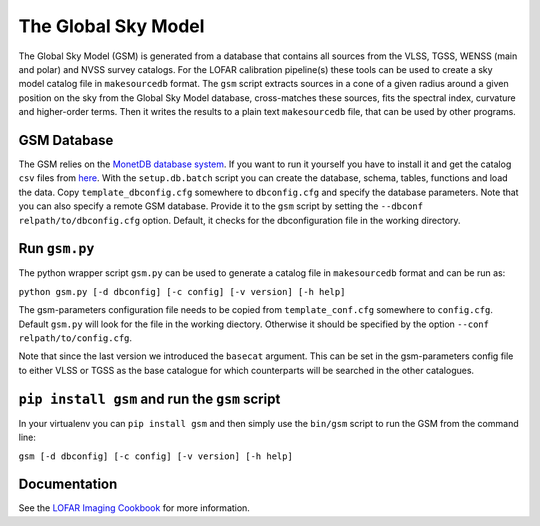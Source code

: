 The Global Sky Model
====================


The Global Sky Model (GSM) is generated from a database that 
contains all sources from the VLSS, TGSS, WENSS (main and polar)
and NVSS survey catalogs. 
For the LOFAR calibration pipeline(s) these tools can be used to create a sky model 
catalog file in ``makesourcedb`` format.
The ``gsm`` script extracts sources in a cone of a given radius around a given position 
on the sky from the Global Sky Model database, 
cross-matches these sources, fits the spectral index, curvature and
higher-order terms. Then it writes the results to a plain text ``makesourcedb`` file,
that can be used by other programs.


GSM Database
------------

The GSM relies on the `MonetDB database system`_. 
If you want to run it yourself you have to install it 
and get the catalog ``csv`` files from `here`_.
With the ``setup.db.batch`` script you can create
the database, schema, tables, functions and load the data.
Copy ``template_dbconfig.cfg`` somewhere to ``dbconfig.cfg``
and specify the database parameters.
Note that you can also specify a remote GSM database.
Provide it to the ``gsm`` script by setting the 
``--dbconf relpath/to/dbconfig.cfg`` option.
Default, it checks for the dbconfiguration file
in the working directory.

Run ``gsm.py``
--------------

The python wrapper script ``gsm.py`` can be used to generate a catalog file 
in ``makesourcedb`` format and can be run as:

``python gsm.py [-d dbconfig] [-c config] [-v version] [-h help]``

The gsm-parameters configuration file needs to be copied
from ``template_conf.cfg`` somewhere to ``config.cfg``. Default ``gsm.py`` will
look for the file in the working diectory. Otherwise
it should be specified by the option ``--conf relpath/to/config.cfg``.

Note that since the last version we introduced the ``basecat`` argument. This 
can be set in the gsm-parameters config file to 
either VLSS or TGSS as the base catalogue for which counterparts will
be searched in the other catalogues.

``pip install gsm`` and run the ``gsm`` script
----------------------------------------------

In your virtualenv you can ``pip install gsm`` and then simply use
the ``bin/gsm`` script to run the GSM from the command line:

``gsm [-d dbconfig] [-c config] [-v version] [-h help]``

Documentation
-------------

See the `LOFAR Imaging Cookbook`_ for more information.

.. _MonetDB database system: https://www.monetdb.org
.. _here: https://homepages.cwi.nl/~bscheers/gsm/
.. _LOFAR Imaging Cookbook: https://support.astron.nl/LOFARImagingCookbook/

